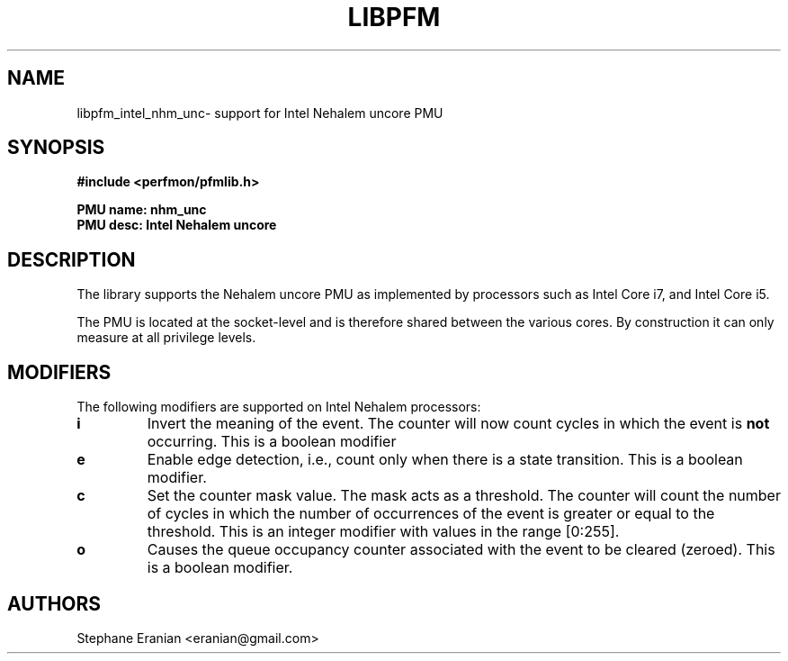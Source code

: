 .TH LIBPFM 4  "September, 2009" "" "Linux Programmer's Manual"
.SH NAME
libpfm_intel_nhm_unc- support for Intel Nehalem uncore PMU
.SH SYNOPSIS
.nf
.B #include <perfmon/pfmlib.h>
.sp
.B PMU name: nhm_unc
.B PMU desc: Intel Nehalem uncore
.sp
.SH DESCRIPTION
The library supports the Nehalem uncore PMU as implemented by processors
such as Intel Core i7, and Intel Core i5.

The PMU is located at the socket-level and is therefore shared between
the various cores. By construction it can only measure at all privilege
levels.

.SH MODIFIERS
The following modifiers are supported on Intel Nehalem processors:
.TP
.B i
Invert the meaning of the event. The counter will now count cycles in which the event is \fBnot\fR
occurring. This is a boolean modifier
.TP
.B e
Enable edge detection, i.e., count only when there is a state transition. This is a boolean modifier.
.TP
.B c
Set the counter mask value. The mask acts as a threshold. The counter will count the number of cycles
in which the number of occurrences of the event is greater or equal to the threshold. This is an integer
modifier with values in the range [0:255].
.TP
.B o
Causes the queue occupancy counter associated with the event to be cleared (zeroed). This is a boolean
modifier.

.SH AUTHORS
.nf
Stephane Eranian <eranian@gmail.com>
.if
.PP
